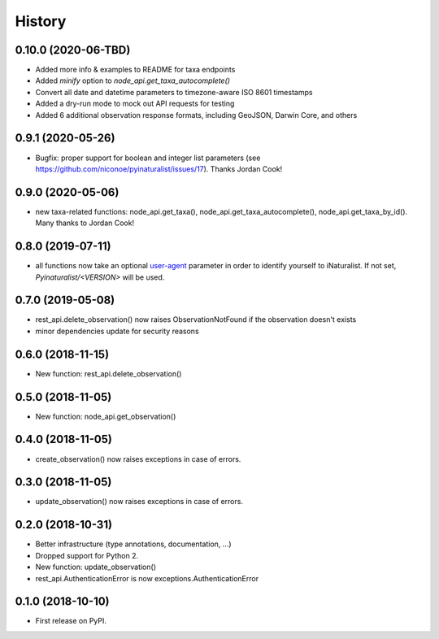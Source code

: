 
History
-------

0.10.0 (2020-06-TBD)
++++++++++++++++++++

* Added more info & examples to README for taxa endpoints
* Added `minify` option to `node_api.get_taxa_autocomplete()`
* Convert all date and datetime parameters to timezone-aware ISO 8601 timestamps
* Added a dry-run mode to mock out API requests for testing
* Added 6 additional observation response formats, including GeoJSON, Darwin Core, and others

0.9.1 (2020-05-26)
++++++++++++++++++

* Bugfix: proper support for boolean and integer list parameters (see https://github.com/niconoe/pyinaturalist/issues/17). Thanks Jordan Cook!

0.9.0 (2020-05-06)
++++++++++++++++++

* new taxa-related functions: node_api.get_taxa(), node_api.get_taxa_autocomplete(), node_api.get_taxa_by_id(). Many thanks to Jordan Cook!

0.8.0 (2019-07-11)
++++++++++++++++++

* all functions now take an optional `user-agent <https://en.wikipedia.org/wiki/User_agent>`_ parameter in order to identify yourself to iNaturalist. If not set, `Pyinaturalist/<VERSION>` will be used.

0.7.0 (2019-05-08)
++++++++++++++++++

* rest_api.delete_observation() now raises ObservationNotFound if the observation doesn't exists
* minor dependencies update for security reasons

0.6.0 (2018-11-15)
++++++++++++++++++

* New function: rest_api.delete_observation()

0.5.0 (2018-11-05)
++++++++++++++++++

* New function: node_api.get_observation()

0.4.0 (2018-11-05)
++++++++++++++++++

* create_observation() now raises exceptions in case of errors.

0.3.0 (2018-11-05)
++++++++++++++++++

* update_observation() now raises exceptions in case of errors.

0.2.0 (2018-10-31)
++++++++++++++++++

* Better infrastructure (type annotations, documentation, ...)
* Dropped support for Python 2.
* New function: update_observation()
* rest_api.AuthenticationError is now exceptions.AuthenticationError


0.1.0 (2018-10-10)
++++++++++++++++++

* First release on PyPI.
